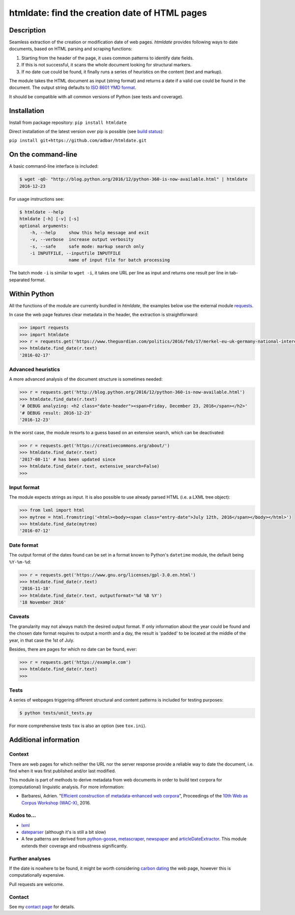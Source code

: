 htmldate: find the creation date of HTML pages
==============================================

.. image:: https://img.shields.io/pypi/v/htmldate.svg
    :target: https://pypi.python.org/pypi/htmldate

.. image:: https://img.shields.io/pypi/l/htmldate.svg
    :target: https://pypi.python.org/pypi/htmldate

.. image:: https://img.shields.io/pypi/pyversions/htmldate.svg
    :target: https://pypi.python.org/pypi/htmldate

.. image:: https://img.shields.io/travis/adbar/htmldate.svg
    :target: https://travis-ci.org/adbar/htmldate

.. image:: https://codecov.io/gh/adbar/htmldate/branch/master/graph/badge.svg
    :target: https://codecov.io/gh/adbar/htmldate


Description
-----------

Seamless extraction of the creation or modification date of web pages. *htmldate* provides following ways to date documents, based on HTML parsing and scraping functions:

1. Starting from the header of the page, it uses common patterns to identify date fields.
2. If this is not successful, it scans the whole document looking for structural markers.
3. If no date cue could be found, it finally runs a series of heuristics on the content (text and markup).

The module takes the HTML document as input (string format) and returns a date if a valid cue could be found in the document. The output string defaults to `ISO 8601 YMD format <https://en.wikipedia.org/wiki/ISO_8601>`_.

It should be compatible with all common versions of Python (see tests and coverage).


Installation
------------

Install from package repository: ``pip install htmldate``

Direct installation of the latest version over pip is possible (see `build status <https://travis-ci.org/adbar/htmldate>`_):

``pip install git+https://github.com/adbar/htmldate.git``


On the command-line
-------------------

A basic command-line interface is included:

.. code-block:: bash

    $ wget -qO- "http://blog.python.org/2016/12/python-360-is-now-available.html" | htmldate
    2016-12-23

For usage instructions see:

.. code-block:: bash

    $ htmldate --help
    htmldate [-h] [-v] [-s]
    optional arguments:
        -h, --help     show this help message and exit
        -v, --verbose  increase output verbosity
        -s, --safe     safe mode: markup search only
        -i INPUTFILE, --inputfile INPUTFILE
                       name of input file for batch processing

The batch mode ``-i`` is similar to ``wget -i``, it takes one URL per line as input and returns one result per line in tab-separated format.


Within Python
-------------

All the functions of the module are currently bundled in *htmldate*, the examples below use the external module `requests <http://docs.python-requests.org/>`_.

In case the web page features clear metadata in the header, the extraction is straightforward:

.. code-block:: python

    >>> import requests
    >>> import htmldate
    >>> r = requests.get('https://www.theguardian.com/politics/2016/feb/17/merkel-eu-uk-germany-national-interest-cameron-justified')
    >>> htmldate.find_date(r.text)
    '2016-02-17'


Advanced heuristics
~~~~~~~~~~~~~~~~~~~

A more advanced analysis of the document structure is sometimes needed:

.. code-block:: python

    >>> r = requests.get('http://blog.python.org/2016/12/python-360-is-now-available.html')
    >>> htmldate.find_date(r.text)
    '# DEBUG analyzing: <h2 class="date-header"><span>Friday, December 23, 2016</span></h2>'
    '# DEBUG result: 2016-12-23'
    '2016-12-23'

In the worst case, the module resorts to a guess based on an extensive search, which can be deactivated:

.. code-block:: python

    >>> r = requests.get('https://creativecommons.org/about/')
    >>> htmldate.find_date(r.text)
    '2017-08-11' # has been updated since
    >>> htmldate.find_date(r.text, extensive_search=False)
    >>>


Input format
~~~~~~~~~~~~

The module expects strings as input. It is also possible to use already parsed HTML (i.e. a LXML tree object):

.. code-block:: python

    >>> from lxml import html
    >>> mytree = html.fromstring('<html><body><span class="entry-date">July 12th, 2016</span></body></html>')
    >>> htmldate.find_date(mytree)
    '2016-07-12'


Date format
~~~~~~~~~~~

The output format of the dates found can be set in a format known to Python's ``datetime`` module, the default being ``%Y-%m-%d``:

.. code-block:: python

    >>> r = requests.get('https://www.gnu.org/licenses/gpl-3.0.en.html')
    >>> htmldate.find_date(r.text)
    '2016-11-18'
    >>> htmldate.find_date(r.text, outputformat='%d %B %Y')
    '18 November 2016'


Caveats
~~~~~~~

The granularity may not always match the desired output format. If only information about the year could be found and the chosen date format requires to output a month and a day, the result is 'padded' to be located at the middle of the year, in that case the 1st of July.

Besides, there are pages for which no date can be found, ever:

.. code-block:: python

    >>> r = requests.get('https://example.com')
    >>> htmldate.find_date(r.text)
    >>>


Tests
~~~~~

A series of webpages triggering different structural and content patterns is included for testing purposes:

.. code-block:: bash

    $ python tests/unit_tests.py

For more comprehensive tests ``tox`` is also an option (see ``tox.ini``).


Additional information
----------------------

Context
~~~~~~~

There are web pages for which neither the URL nor the server response provide a reliable way to date the document, i.e. find when it was first published and/or last modified.

This module is part of methods to derive metadata from web documents in order to build text corpora for (computational) linguistic analysis. For more information:

-  Barbaresi, Adrien. "`Efficient construction of metadata-enhanced web corpora <https://hal.archives-ouvertes.fr/hal-01348706/document>`_", Proceedings of the `10th Web as Corpus Workshop (WAC-X) <https://www.sigwac.org.uk/wiki/WAC-X>`_, 2016.


Kudos to...
~~~~~~~~~~~

-  `lxml <http://lxml.de/>`_
-  `dateparser <https://github.com/scrapinghub/dateparser>`_ (although it's is still a bit slow)
-  A few patterns are derived from `python-goose <https://github.com/grangier/python-goose>`_, `metascraper <https://github.com/ianstormtaylor/metascraper>`_, `newspaper <https://github.com/codelucas/newspaper>`_ and `articleDateExtractor <https://github.com/Webhose/article-date-extractor>`_. This module extends their coverage and robustness significantly.


Further analyses
~~~~~~~~~~~~~~~~

If the date is nowhere to be found, it might be worth considering `carbon dating <https://github.com/oduwsdl/CarbonDate>`_ the web page, however this is computationally expensive.

Pull requests are welcome.


Contact
~~~~~~~

See my `contact page <http://adrien.barbaresi.eu/contact.html>`_ for details.

